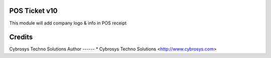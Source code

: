 POS Ticket v10
==============

This module will add company logo & info in POS receipt

Credits
=======
Cybrosys Techno Solutions
Author
------
* Cybrosys Techno Solutions <http://www.cybrosys.com>
